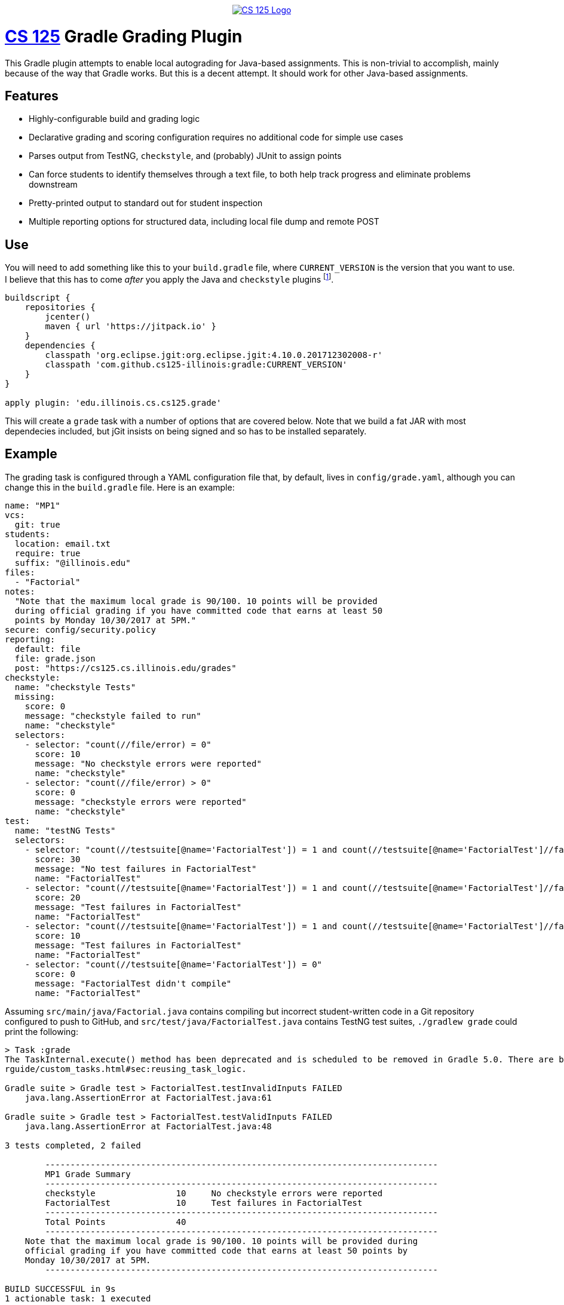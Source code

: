 ++++
<div align="center">
  <a href="https://github.com/cs125-illinois">
    <img src="https://cs125.cs.illinois.edu/img/logos/cs125-with-border-120x120.png" alt="CS 125 Logo" data-canonical-src="https://cs125.cs.illinois.edu/img/logos/cs125-with-border-120x120.png" style="max-width:100%;">
  </a>
</div>
++++

= https://cs125.cs.illinois.edu/[CS 125] Gradle Grading Plugin

This Gradle plugin attempts to enable local autograding for Java-based
assignments. This is non-trivial to accomplish, mainly because of the way that
Gradle works. But this is a decent attempt. It should work for other Java-based
assignments.

== Features

* Highly-configurable build and grading logic
* Declarative grading and scoring configuration requires no additional code for
  simple use cases
* Parses output from TestNG, `checkstyle`, and (probably) JUnit to assign points
* Can force students to identify themselves through a text file, to both help
  track progress and eliminate problems downstream
* Pretty-printed output to standard out for student inspection
* Multiple reporting options for structured data, including local file dump and
  remote POST

== Use

You will need to add something like this to your `build.gradle` file, where
`CURRENT_VERSION` is the version that you want to use. I believe that this has
to come _after_ you apply the Java and `checkstyle` plugins footnote:[Gradle
has stupid ordering dependencies in the configuration file.].

[source,groovy]
----
buildscript {
    repositories {
        jcenter()
        maven { url 'https://jitpack.io' }
    }
    dependencies {
        classpath 'org.eclipse.jgit:org.eclipse.jgit:4.10.0.201712302008-r'
        classpath 'com.github.cs125-illinois:gradle:CURRENT_VERSION'
    }
}

apply plugin: 'edu.illinois.cs.cs125.grade'
----

This will create a `grade` task with a number of options that are covered below.
Note that we build a fat JAR with most dependecies included, but jGit insists on
being signed and so has to be installed separately.

== Example

The grading task is configured through a YAML configuration file that, by
default, lives in `config/grade.yaml`, although you can change this in the
`build.gradle` file. Here is an example:

[source,yaml]
----
name: "MP1"
vcs:
  git: true
students:
  location: email.txt
  require: true
  suffix: "@illinois.edu"
files:
  - "Factorial"
notes:
  "Note that the maximum local grade is 90/100. 10 points will be provided
  during official grading if you have committed code that earns at least 50
  points by Monday 10/30/2017 at 5PM."
secure: config/security.policy
reporting:
  default: file
  file: grade.json
  post: "https://cs125.cs.illinois.edu/grades"
checkstyle:
  name: "checkstyle Tests"
  missing:
    score: 0
    message: "checkstyle failed to run"
    name: "checkstyle"
  selectors:
    - selector: "count(//file/error) = 0"
      score: 10
      message: "No checkstyle errors were reported"
      name: "checkstyle"
    - selector: "count(//file/error) > 0"
      score: 0
      message: "checkstyle errors were reported"
      name: "checkstyle"
test:
  name: "testNG Tests"
  selectors:
    - selector: "count(//testsuite[@name='FactorialTest']) = 1 and count(//testsuite[@name='FactorialTest']//failure) = 0"
      score: 30
      message: "No test failures in FactorialTest"
      name: "FactorialTest"
    - selector: "count(//testsuite[@name='FactorialTest']) = 1 and count(//testsuite[@name='FactorialTest']//failure) = 1"
      score: 20
      message: "Test failures in FactorialTest"
      name: "FactorialTest"
    - selector: "count(//testsuite[@name='FactorialTest']) = 1 and count(//testsuite[@name='FactorialTest']//failure) > 1"
      score: 10
      message: "Test failures in FactorialTest"
      name: "FactorialTest"
    - selector: "count(//testsuite[@name='FactorialTest']) = 0"
      score: 0
      message: "FactorialTest didn't compile"
      name: "FactorialTest"
----

Assuming `src/main/java/Factorial.java` contains compiling but incorrect
student-written code in a Git repository configured to push to GitHub, and
`src/test/java/FactorialTest.java` contains TestNG test suites, `./gradlew
grade` could print the following:

----
> Task :grade
The TaskInternal.execute() method has been deprecated and is scheduled to be removed in Gradle 5.0. There are better ways to re-use task logic, see https://docs.gradle.org/4.4.1/use
rguide/custom_tasks.html#sec:reusing_task_logic.

Gradle suite > Gradle test > FactorialTest.testInvalidInputs FAILED
    java.lang.AssertionError at FactorialTest.java:61

Gradle suite > Gradle test > FactorialTest.testValidInputs FAILED
    java.lang.AssertionError at FactorialTest.java:48

3 tests completed, 2 failed

	------------------------------------------------------------------------------
	MP1 Grade Summary
	------------------------------------------------------------------------------
	checkstyle                10     No checkstyle errors were reported
	FactorialTest             10     Test failures in FactorialTest
	------------------------------------------------------------------------------
	Total Points              40
	------------------------------------------------------------------------------
    Note that the maximum local grade is 90/100. 10 points will be provided during
    official grading if you have committed code that earns at least 50 points by
    Monday 10/30/2017 at 5PM.
	------------------------------------------------------------------------------

BUILD SUCCESSFUL in 9s
1 actionable task: 1 executed
----

It could also write the following JSON to `grade.json` and save it either
locally or post it to an API endpoint:

[source,json]
----
{
  "name": "MP1",
  "vcs": {
    "git": {
      "remotes": {
        "origin": "https://github.com/student/MP1.git"
      },
      "user": {
        "name": "Zoe Student",
        "email": "zoe@university.edu"
      },
      "head": "2954e8d23ea46fb6e2a0290f3748702c6cd0f240"
    }
  },
  "students": {
    "location": "email.txt",
    "require": true,
    "suffix": "@university.edu",
    "people": [
      "zoe@university.edu"
    ]
  },
  "files": [
    "Winner"
  ],
  "secure": "config/security.policy",
  "reporting": {
    "default": "file",
    "post": "https://cs125.cs.illinois.edu/grades",
    "file": "grade.json",
    "used": "file"
  },
  "checkstyle": {
    "name": "checkstyle Tests",
    "selectors": [
      {
        "selector": "count(//file/error) = 0",
        "score": 10,
        "message": "No checkstyle errors were reported",
        "name": "checkstyle"
      }
    ]
  },
  "test": {
    "name": "testNG Tests",
    "selectors": [
      {
        "selector": "count(//testsuite[@name='FactorialTest']) = 1 and count(//testsuite[@name='FactorialTest']//failure) > 1",
        "score": 10,
        "message": "Test failures in FactorialTest",
        "name": "FactorialTest"
      }
    ]
  },
  "timestamp": 1515334203546,
  "totalScore": 40
}
----

(Note that I've removed the `testXML` property for succinctness.)

== Configuration

I'll briefly try to document the various configuration properties:

=== `config.name`

Simply copied to the output. Useful for identifying different assignments.

=== `config.vcs`

Configures whether the plugin will attempt to extract information about the
student's repository. Currently `git` is the only supported option. If set to
true, information similar to what is printed above will be displayed, including
configured remotes, user information, and the current head commit.

We could add more here. However, this information isn't necessarily that useful
for identifying students, since they may not set their email to their university
address, and it may be hard to identify them based on their repository URL.

=== `config.students`

Configures whether identifying information is required in project before the
autograder will run, where it lives and formatting details.

Using the information collected by this plugin requires being able to identify
students. A straightforward way to do this is to have them create (or edit) a
file in the project and add their university email address. If
`config.students.require` is set to true, this information is required before
the autograder will work. That's probably a pretty good incentive.

`config.students.location` specifies the path (relative to the project root)
that we load to find their email address. Right now we support text files with
one student email address per line. Email addresses are checked for validity
and, if `config.students.suffix` is set, we also check that they have the right
hostname. This is intended to prevent students from adding Gmail addresses, or
other email addresses that don't double as campus identifiers.

=== `config.files`

Specifies which files to compile.

Yes: you could just depend on the normal Gradle Java compilation task. But,
unfortunately, it fails the entire build if _anything_ fails to compile. Do you
want to give partial credit? Then we need this so that we can generate
individual compilation tasks that don't all depend on each other.

This is also what generates the current deprecation warning. I don't really know
how to fix this for Gradle 5.0, but the right thing might be to just ditch
Gradle entirely. It's proven a lot more troublesome to work with than I had
expected.

If a list of files is provided, the grader assumes that `File.java` is tested by
`FileTest.java`. If that is not true, or if there is not a one-to-one
relationship between your main and test files, you can use a different syntax:

[source,yaml]
----
files:
  - compile:
    - "ConnectN.java"
    - "Player.java"
    test: ConnectN
----

This specifies which files to compile and the root of the test file, which is
then appended with `Test`. So this would compile `ConnectNTest.java` and run the
test suites that it contains. So I guess you do have to have test files that end
with `Test`. Sorry.

=== `config.notes`

Grading notes that are printed after the scoring output. We use these in cases
where the autograder can't calculate all of the student's points, as in the
example above.

=== `config.secure`

A security policy used during secure grading, which can be enabled with the
`-Pgrade.secure` flag described below.

=== `config.reporting`

The grading plugin can return results in two ways: either by saving them to a
local file, or by posting them to a remote endpoint. The former is great for
secure official grading, the latter for tracking student progress remotely and
in-between commits.

`config.reporting.file` specifies the file location as a relative path.
`config.reporting.post` specifies the remote API endpoint. If only one is
specified, it will be used as the default. Or you can set
`config.reporting.default` to either `file` or `post`. If you want to disable
reporting, just omit this section entirely.

These values can also be overridden using command line options, as described
below.

=== `config.checkstyle`

This is the first of the grading sections. Both it and the `testng` section
described below have a similar format. At this point the name property isn't
used, but it could be used as a header in the output provided to students.
`missing` describes what to do if this information is missing during the build,
which would indicate that `checkstyle` crashed (this can happen).

The `selectors` property is the most important. The grading plugin takes the XML
produced by the `checkstyle` run and applies each `selector` to it in turn. If
the query matches, that selector is preserved in the output, shown to students,
and used in the total score calculation. More about selectors below.

Note that the grading plugin just runs the `checkstyle` task, but it doesn't
configure it. That's up to you in your `build.gradle`. Here's an example:

[source,groovy]
----
apply plugin: 'checkstyle'
...
checkstyle {
    toolVersion "8.7"
}
----

=== `config.test`

Selectors for processing TestNG output. Note that the grading plugin takes _all_
TestNG output and combines it into a single XML file to simplify applying
selectors. The single file has a `<testsuites>` tag that all `<testsuite>`
results are added to.

Similar to the `checkstyle` section above, all matching selectors are preserved
in the output.

At present this plugin is only used with TestNG, but I believe that JUnit also
generates similar XML and could probably be used as well. Maybe with a bit of
fiddling footnote:[Everything involving Gradle requires fiddling.].

== Writing Selectors

A large part of using this plugin properly comes down to writing good XPath
selectors for the `checkstyle` and `test` components footnote:[Yes, XPath is
awful, but everything from the Java era seems to love to generate XML. So what
are you going to do?].

Testing your selectors is probably the most important piece of advice. But also
keep in mind that you probably have groups of selectors where only one should
match. We could probably support this better in a future version of this plugin,
but for now it's up to you to ensure that given a group of N selectors, _one and
only one_ matches any given output. Test your selectors carefully, and expect to
have to add a lot of duplicative conditional logic.

[[command]]
== Command Line Options

Our grading plugin reads several properties from the global Gradle properties
object, all prefixed with `grade`.

[[command-capture]]
=== `-Pgrade.capture`: Capture Grading Output

Enables the collection of all testing output that would normally be printed to
the display. Actually, it's also printed, and a wraparound tool can probably do
a better job of collecting it and separating standard output and error---but
this is here if you want it. Output ends up as the `output` property on the
output JSON object.

[[command-secure]]
=== `-Pgrade.secure`: Enable Secure Grading

If this is set, the JVM will be configured to use the security policy that you
specify in your configuration file (`config.secure`) when tests are run.

I _strongly_ suggest using the excellent
https://github.com/pro-grade/pro-grade[pro-grade] library to write your security
policies. That allows you to use deny syntax, which simplifies
highly-restrictive policies. To use pro-grade, you need the following in your
`build.gradle`:

[source,groovy]
----
dependencies {
    testRuntime 'net.sourceforge.pro-grade:pro-grade:1.1.1'
}
----

Then you can write policies like this one. This is a good example of a
highly-restrictive policy for safe grading of untrusted student code, which
provides only access to files in the resources directory:

[source]
----
priority "grant";
// From https://github.com/pro-grade/pro-grade/issues/31
deny codeBase "file:${main.sources}/-" {
  permission java.io.FilePermission "<<ALL FILES>>", "read, write, execute";
  permission java.net.NetPermission "*";
  permission java.lang.RuntimePermission "createClassLoader";
  permission java.lang.RuntimePermission "accessClassInPackage.sun";
  permission java.lang.RuntimePermission "setSecurityManager";
  permission java.lang.reflect.ReflectPermission "suppressAccessChecks";
  permission java.security.SecurityPermission "setPolicy";
  permission java.security.SecurityPermission "setProperty.package.access";
};
grant codeBase "file:${main.sources}/-" {
  permission java.io.FilePermission "${main.resources}/-", "read";
};
----

If you see error messages like this during secure grading:

[source]
----
Policy policy.url.2=file:/Users/challen/.java.policy wasn't successfully parsed.
Exception message: /Users/challen/.java.policy (No such file or directory)
----

just create an empty file in the requested location and they'll go away.

=== `-Pgrade.reporting`: Change Reporting Options

We use the grading plugin both to enable continuous local student-facing
autograding, and during official grading. In the first case, we want to push the
results to an API endpoint. In the latter, we want to save them locally. So the
plugin has command-line options to change the reporting location.

If `-Pgrade.reporting` is set, it will change the default reporting location to
either `post` or `file`. If `-Pgrade.reporting.file` is set, it both sets the
location of the output file _and_ sets reporting to the file option.

=== Example Secure Official Command Line Options

As stated above, we use this plugin both to provide students with a local
autograder and during official grading. During official grading, we both want to
secure the testing environment and generate structured data, which is then
processed further by driver scripts and eventually lands in a database.

To simplify things, the default configuration is set up for local autograding:
security is disabled, and results are reporting to our API endpoint. That allows
us to create a run configuration in IntelliJ that just runs the `grade` task and
does the right thing without further configuration.

During secure grading we use the command line options as follows to set up
things properly:

[source,bash]
----
$ ./gradlew -Pgrade.capture -Pgrade.secure -Pgrade.reporting.file=../grade.json
----

You could store the grading output in the same directory, but we export student
code into a subdirectory of a temporary directory and so save it one level up.

== Possible TODOs

* Better student email address validation, perhaps checking against a remote API
to ensure that they are in fact in the class. At least a small fraction of the
class will not type their email address correctly, causing confusion and
problems.
* Work around Windows firewall issues. I have seen the plugin be blocked, at
which point we don't get any data. Not sure how to distinguish this from the
case when we're just offline, since we do want students to be able to work
without internet access.
